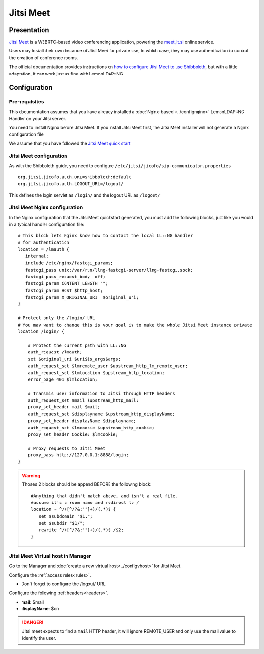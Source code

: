 Jitsi Meet
==========

|image0|

Presentation
------------

`Jitsi Meet <https://github.com/jitsi/jitsi-meet>`__ is a WEBRTC-based
video conferencing application, powering the
`meet.jit.si <http://meet.jit.si>`__ online service.

Users may install their own instance of Jitsi Meet for private use, in
which case, they may use authentication to control the creation of
conference rooms.

The official documentation provides instructions on `how to configure
Jitsi Meet to use
Shibboleth <https://github.com/jitsi/jicofo/blob/master/doc/shibboleth.md>`__,
but with a little adaptation, it can work just as fine with LemonLDAP::NG.

Configuration
-------------

Pre-requisites
~~~~~~~~~~~~~~

This documentation assumes that you have already installed a :doc:`Nginx-based <../confignginx>`
LemonLDAP::NG Handler on your Jitsi server.

You need to install Nginx before Jitsi Meet. If you install Jitsi Meet first,
the Jitsi Meet installer will not generate a Nginx configuration file.

We assume that you have followed the `Jitsi Meet
quick
start <https://github.com/jitsi/jitsi-meet/blob/master/doc/quick-install.md>`__

Jitsi Meet configuration
~~~~~~~~~~~~~~~~~~~~~~~~

As with the Shibboleth guide, you need to configure
``/etc/jitsi/jicofo/sip-communicator.properties``

::

   org.jitsi.jicofo.auth.URL=shibboleth:default
   org.jitsi.jicofo.auth.LOGOUT_URL=/logout/

This defines the login servlet as ``/login/`` and the logout URL as
``/logout/``

Jitsi Meet Nginx configuration
~~~~~~~~~~~~~~~~~~~~~~~~~~~~~~

In the Nginx configuration that the Jitsi Meet quickstart generated, you
must add the following blocks, just like you would in a typical handler
configuration file:

::


   # This block lets Nginx know how to contact the local LL::NG handler
   # for authentication
   location = /lmauth {
      internal;
      include /etc/nginx/fastcgi_params;
      fastcgi_pass unix:/var/run/llng-fastcgi-server/llng-fastcgi.sock;
      fastcgi_pass_request_body  off;
      fastcgi_param CONTENT_LENGTH "";
      fastcgi_param HOST $http_host;
      fastcgi_param X_ORIGINAL_URI  $original_uri;
   }

   # Protect only the /login/ URL
   # You may want to change this is your goal is to make the whole Jitsi Meet instance private
   location /login/ {

       # Protect the current path with LL::NG
       auth_request /lmauth;
       set $original_uri $uri$is_args$args;
       auth_request_set $lmremote_user $upstream_http_lm_remote_user;
       auth_request_set $lmlocation $upstream_http_location;
       error_page 401 $lmlocation;

       # Transmis user information to Jitsi through HTTP headers
       auth_request_set $mail $upstream_http_mail;
       proxy_set_header mail $mail;
       auth_request_set $displayname $upstream_http_displayName;
       proxy_set_header displayName $displayname;
       auth_request_set $lmcookie $upstream_http_cookie;
       proxy_set_header Cookie: $lmcookie;

       # Proxy requests to Jitsi Meet
       proxy_pass http://127.0.0.1:8888/login;
   }


.. warning::

    Thoses 2 blocks should be append BEFORE the following block::

      #Anything that didn't match above, and isn't a real file,
      #assume it's a room name and redirect to /
      location ~ ^/([^/?&:'"]+)/(.*)$ {
         set $subdomain "$1.";
         set $subdir "$1/";
         rewrite ^/([^/?&:'"]+)/(.*)$ /$2;
      }


Jitsi Meet Virtual host in Manager
~~~~~~~~~~~~~~~~~~~~~~~~~~~~~~~~~~

Go to the Manager and :doc:`create a new virtual host<../configvhost>`
for Jitsi Meet.

Configure the :ref:`access rules<rules>`.

* Don't forget to configure the /logout/ URL

Configure the following :ref:`headers<headers>`.

-  **mail**: $mail
-  **displayName**: $cn


.. danger::

    Jitsi meet expects to find a ``mail`` HTTP header, it
    will ignore REMOTE_USER and only use the mail value to identify the
    user.

.. |image0| image:: /applications/logo-jitsimeet.png
   :class: align-center

